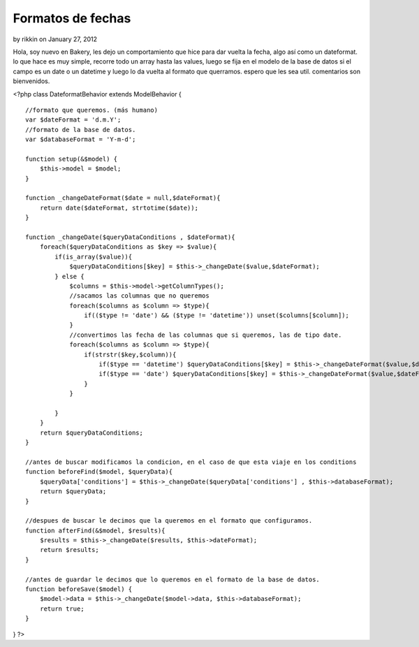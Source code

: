 Formatos de fechas
==================

by rikkin on January 27, 2012

Hola, soy nuevo en Bakery, les dejo un comportamiento que hice para
dar vuelta la fecha, algo así como un dateformat. lo que hace es muy
simple, recorre todo un array hasta las values, luego se fija en el
modelo de la base de datos si el campo es un date o un datetime y
luego lo da vuelta al formato que querramos. espero que les sea util.
comentarios son bienvenidos.

<?php class DateformatBehavior extends ModelBehavior {

::

    //formato que queremos. (más humano)
    var $dateFormat = 'd.m.Y';
    //formato de la base de datos. 
    var $databaseFormat = 'Y-m-d';
    
    function setup(&$model) {
        $this->model = $model;
    }
    
    function _changeDateFormat($date = null,$dateFormat){
        return date($dateFormat, strtotime($date));
    }
    
    function _changeDate($queryDataConditions , $dateFormat){
        foreach($queryDataConditions as $key => $value){
            if(is_array($value)){
                $queryDataConditions[$key] = $this->_changeDate($value,$dateFormat);
            } else {
                $columns = $this->model->getColumnTypes();
                //sacamos las columnas que no queremos
                foreach($columns as $column => $type){
                    if(($type != 'date') && ($type != 'datetime')) unset($columns[$column]);
                }
                //convertimos las fecha de las columnas que si queremos, las de tipo date. 
                foreach($columns as $column => $type){
                    if(strstr($key,$column)){
                        if($type == 'datetime') $queryDataConditions[$key] = $this->_changeDateFormat($value,$dateFormat.' H:i:s ');
                        if($type == 'date') $queryDataConditions[$key] = $this->_changeDateFormat($value,$dateFormat);
                    }
                }
                
            }
        }
        return $queryDataConditions;
    }
    
    //antes de buscar modificamos la condicion, en el caso de que esta viaje en los conditions 
    function beforeFind($model, $queryData){
        $queryData['conditions'] = $this->_changeDate($queryData['conditions'] , $this->databaseFormat);
        return $queryData;
    }
    
    //despues de buscar le decimos que la queremos en el formato que configuramos. 
    function afterFind(&$model, $results){
        $results = $this->_changeDate($results, $this->dateFormat);
        return $results;
    }
    
    //antes de guardar le decimos que lo queremos en el formato de la base de datos. 
    function beforeSave($model) {
        $model->data = $this->_changeDate($model->data, $this->databaseFormat);
        return true;
    }

} ?>


.. meta::
    :title: Formatos de fechas
    :description: CakePHP Article related to datetime,date,fechas,Dateformat,comportamiento,base de datos,Behaviors
    :keywords: datetime,date,fechas,Dateformat,comportamiento,base de datos,Behaviors
    :copyright: Copyright 2012 rikkin
    :category: behaviors

